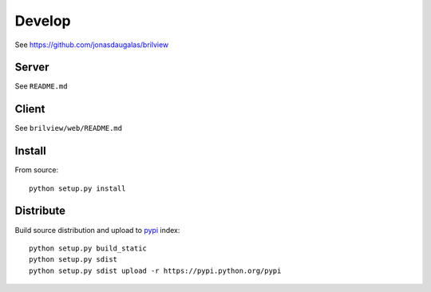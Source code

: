 Develop
=======

See https://github.com/jonasdaugalas/brilview

Server
------

See ``README.md``

Client
------

See ``brilview/web/README.md``

Install
-------

From source::

  python setup.py install

Distribute
----------

Build source distribution and upload to `pypi <https://pypi.python.org/pypi>`_ index::

  python setup.py build_static
  python setup.py sdist
  python setup.py sdist upload -r https://pypi.python.org/pypi
